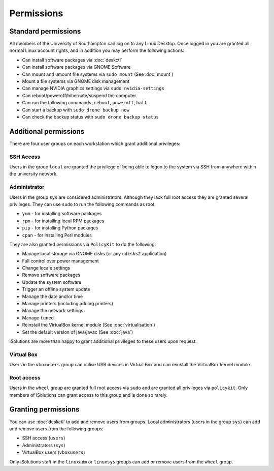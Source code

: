 Permissions
===========

Standard permissions
--------------------

All members of the University of Southampton can log on to any Linux Desktop. 
Once logged in you are granted all normal Linux account rights, and in addition
you may perform the following actions:

- Can install software packages via :doc:`deskctl`
- Can install software packages via GNOME Software
- Can mount and umount file systems via ``sudo mount`` (See :doc:`mount`)
- Mount a file systems via GNOME disk management
- Can manage NVIDIA graphics settings via ``sudo nvidia-settings``
- Can reboot/poweroff/hibernate/suspend the computer
- Can run the following commands: ``reboot``, ``poweroff``, ``halt``
- Can start a backup with ``sudo drone backup now``
- Can check the backup status with ``sudo drone backup status``

Additional permissions
----------------------

There are four user groups on each workstation which grant additional
privileges:

SSH Access
^^^^^^^^^^

Users in the group ``local`` are granted the privilege of being able to logon
to the system via SSH from anywhere within the university network.

Administrator
^^^^^^^^^^^^^

Users in the group ``sys`` are considered administrators. Although they lack
full root access they are granted several privileges. They can use ``sudo`` to
run the following commands as root:

- ``yum`` - for installing software packages
- ``rpm`` - for installing local RPM packages
- ``pip`` - for installing Python packages
- ``cpan`` - for installing Perl modules

They are also granted permissions via ``PolicyKit`` to do the following:

- Manage local storage via GNOME disks (or any ``udisks2`` application)
- Full control over power management
- Change locale settings
- Remove software packages
- Update the system software
- Trigger an offline system update
- Manage the date and/or time
- Manage printers (including adding printers)
- Manage the network settings
- Manage ``tuned``
- Reinstall the VirtualBox kernel module (See :doc:`virtualisation`)
- Set the default version of java/javac (See :doc:`java`)

iSolutions are more than happy to grant additional privileges to these users
upon request.

Virtual Box
^^^^^^^^^^^

Users in the ``vboxusers`` group can utilise USB devices in Virtual Box and
can reinstall the VirtualBox kernel module. 

Root access
^^^^^^^^^^^

Users in the ``wheel`` group are granted full root access via ``sudo`` and 
are granted all privileges via ``policykit``. Only members of iSolutions 
can grant access to this group and is done so rarely.

Granting permissions
--------------------

You can use :doc:`deskctl` to add and remove users from groups. Local 
administrators (users in the group ``sys``) can add and remove users 
from the following groups:

- SSH access (``users``)
- Administrators (``sys``)
- VirtualBox users (``vboxusers``)

Only iSolutions staff in the ``linuxadm`` or ``linuxsys`` groups can add or
remove users from the ``wheel`` group.
